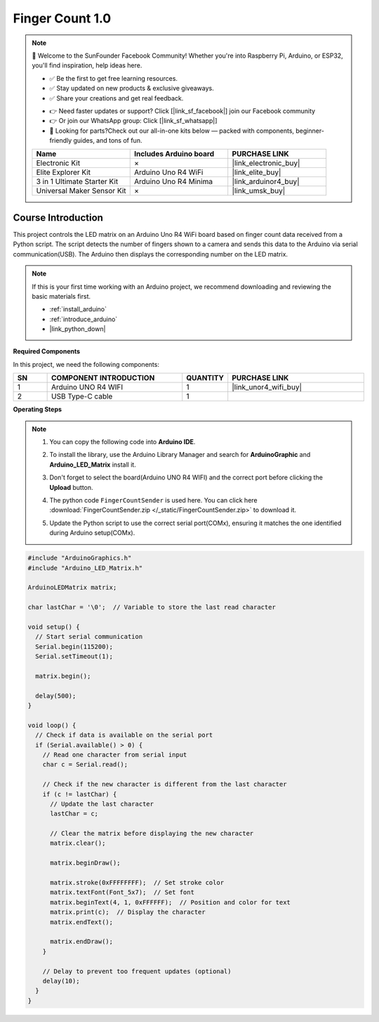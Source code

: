 .. _finger_count1.0:

Finger Count 1.0
==============================================================

.. note::
  
  🌟 Welcome to the SunFounder Facebook Community! Whether you're into Raspberry Pi, Arduino, or ESP32, you'll find inspiration, help ideas here.
   
  - ✅ Be the first to get free learning resources. 
   
  - ✅ Stay updated on new products & exclusive giveaways. 
   
  - ✅ Share your creations and get real feedback.
   
  * 👉 Need faster updates or support? Click [|link_sf_facebook|] join our Facebook community 

  * 👉 Or join our WhatsApp group: Click [|link_sf_whatsapp|]
   
  * 🎁 Looking for parts?Check out our all-in-one kits below — packed with components, beginner-friendly guides, and tons of fun.
  
  .. list-table::
    :widths: 20 20 20
    :header-rows: 1

    *   - Name	
        - Includes Arduino board
        - PURCHASE LINK
    *   - Electronic Kit
        - ×
        - |link_electronic_buy|
    *   - Elite Explorer Kit	
        - Arduino Uno R4 WiFi
        - |link_elite_buy|
    *   - 3 in 1 Ultimate Starter Kit	
        - Arduino Uno R4 Minima
        - |link_arduinor4_buy|
    *   - Universal Maker Sensor Kit
        - ×
        - |link_umsk_buy|

Course Introduction
------------------------

This project controls the LED matrix on an Arduino Uno R4 WiFi board based on finger count data received from a Python script. 
The script detects the number of fingers shown to a camera and sends this data to the Arduino via serial communication(USB). 
The Arduino then displays the corresponding number on the LED matrix.

.. .. raw:: html

..     <iframe width="700" height="394" src="https://www.youtube.com/embed/8icjpMEK3Sw?si=vs_wwppY6e1Bj1zH" title="YouTube video player" frameborder="0" allow="accelerometer; autoplay; clipboard-write; encrypted-media; gyroscope; picture-in-picture; web-share" referrerpolicy="strict-origin-when-cross-origin" allowfullscreen></iframe>

.. note::

  If this is your first time working with an Arduino project, we recommend downloading and reviewing the basic materials first.
  
  * :ref:`install_arduino`
  * :ref:`introduce_arduino`
  * |link_python_down|

**Required Components**

In this project, we need the following components:

.. list-table::
    :widths: 5 20 5 20
    :header-rows: 1

    *   - SN
        - COMPONENT INTRODUCTION	
        - QUANTITY
        - PURCHASE LINK

    *   - 1
        - Arduino UNO R4 WIFI
        - 1
        - |link_unor4_wifi_buy|
    *   - 2
        - USB Type-C cable
        - 1
        - 


**Operating Steps**

.. note::

    1. You can copy the following code into **Arduino IDE**. 
    2. To install the library, use the Arduino Library Manager and search for **ArduinoGraphic** and **Arduino_LED_Matrix** install it.
    3. Don't forget to select the board(Arduino UNO R4 WIFI) and the correct port before clicking the **Upload** button.
    4. The python code ``FingerCountSender`` is used here. You can click here :download:`FingerCountSender.zip </_static/FingerCountSender.zip>` to download it. 
    5. Update the Python script to use the correct serial port(COMx), ensuring it matches the one identified during Arduino setup(COMx).
        .. image:: img/port1.png
    
.. code-block:: arduino

      #include "ArduinoGraphics.h"
      #include "Arduino_LED_Matrix.h"

      ArduinoLEDMatrix matrix;

      char lastChar = '\0';  // Variable to store the last read character

      void setup() {
        // Start serial communication
        Serial.begin(115200);
        Serial.setTimeout(1);

        matrix.begin();

        delay(500);
      }

      void loop() {
        // Check if data is available on the serial port
        if (Serial.available() > 0) {
          // Read one character from serial input
          char c = Serial.read();

          // Check if the new character is different from the last character
          if (c != lastChar) {
            // Update the last character
            lastChar = c;

            // Clear the matrix before displaying the new character
            matrix.clear();

            matrix.beginDraw();

            matrix.stroke(0xFFFFFFFF);  // Set stroke color
            matrix.textFont(Font_5x7);  // Set font
            matrix.beginText(4, 1, 0xFFFFFF);  // Position and color for text
            matrix.print(c);  // Display the character
            matrix.endText();

            matrix.endDraw();
          }

          // Delay to prevent too frequent updates (optional)
          delay(10);
        }
      }



  